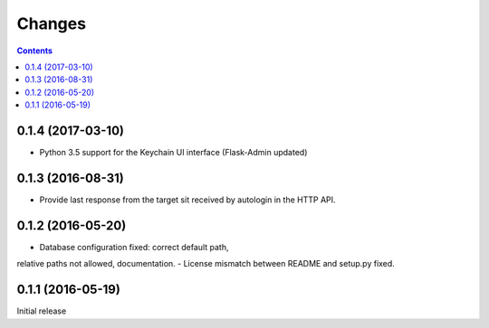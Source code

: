 Changes
=======

.. contents::

0.1.4 (2017-03-10)
------------------

- Python 3.5 support for the Keychain UI interface (Flask-Admin updated)


0.1.3 (2016-08-31)
------------------

- Provide last response from the target sit received by autologin
  in the HTTP API.


0.1.2 (2016-05-20)
------------------

- Database configuration fixed: correct default path,
relative paths not allowed, documentation.
- License mismatch between README and setup.py fixed.


0.1.1 (2016-05-19)
------------------

Initial release
